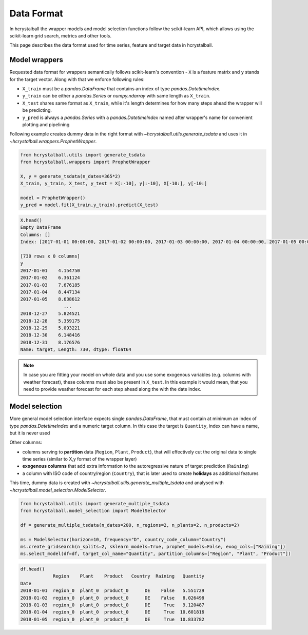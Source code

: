 .. _data_format:

Data Format
===========

In hcrystalball the wrapper models and model selection functions follow the scikit-learn API,
which allows using the scikit-learn grid search, metrics and other tools.

This page describes the data format used for time series, feature and target data in hcrystalball.

Model wrappers
**************

Requested data format for wrappers semantically follows scikit-learn's convention - ``X`` is a feature matrix and ``y`` stands for the target vector.
Along with that we enforce following rules:

- ``X_train`` must be a `pandas.DataFrame` that contains an index of type `pandas.DatetimeIndex`.
- ``y_train`` can be either a `pandas.Series` or `numpy.ndarray` with same length as ``X_train``.
- ``X_test`` shares same format as ``X_train``, while it's length determines for how many steps ahead the wrapper will be predicting.
- ``y_pred`` is always a `pandas.Series` with a `pandas.DatetimeIndex` named after wrapper's name for convenient plotting and pipelining

Following example creates dummy data in the right format with `~hcrystalball.utils.generate_tsdata`
and uses it in `~hcrystalball.wrappers.ProphetWrapper`.

.. code-block:: python

    from hcrystalball.utils import generate_tsdata
    from hcrystalball.wrappers import ProphetWrapper

    X, y = generate_tsdata(n_dates=365*2)
    X_train, y_train, X_test, y_test = X[:-10], y[:-10], X[-10:], y[-10:]

    model = ProphetWrapper()
    y_pred = model.fit(X_train,y_train).predict(X_test)


.. code-block:: python

    X.head()
    Empty DataFrame
    Columns: []
    Index: [2017-01-01 00:00:00, 2017-01-02 00:00:00, 2017-01-03 00:00:00, 2017-01-04 00:00:00, 2017-01-05 00:00:00]

    [730 rows x 0 columns]
    y
    2017-01-01    4.154750
    2017-01-02    6.361124
    2017-01-03    7.676185
    2017-01-04    8.447134
    2017-01-05    8.638612
                    ...
    2018-12-27    5.824521
    2018-12-28    5.359175
    2018-12-29    5.093221
    2018-12-30    6.148416
    2018-12-31    8.176576
    Name: target, Length: 730, dtype: float64

.. note::

    In case you are fitting your model on whole data and you use some exogenous variables
    (e.g. columns with weather forecast), these columns must also be present in ``X_test``.
    In this example it would mean, that you need to provide weather forecast for each
    step ahead along the with the date index.

Model selection
***************

More general model selection interface expects single `pandas.DataFrame`, that must contain at minimum
an index of type `pandas.DatetimeIndex` and a numeric target column. In this case the target is ``Quantity``, index can have a name,
but it is never used

Other columns:

- columns serving to **partition** data (``Region``, ``Plant``, ``Product``),
  that will effectively cut the original data to single time series (similar to X,y format of the wrapper layer)
- **exogenous columns** that add extra information to the autoregressive nature of target prediction (``Raining``)
- a column with ISO code of country/region (``Country``), that is later used to create **holidays** as additional features

This time, dummy data is created with `~hcrystalball.utils.generate_multiple_tsdata` and analysed with `~hcrystalball.model_selection.ModelSelector`.

.. code-block:: python

    from hcrystalball.utils import generate_multiple_tsdata
    from hcrystalball.model_selection import ModelSelector

    df = generate_multiple_tsdata(n_dates=200, n_regions=2, n_plants=2, n_products=2)

    ms = ModelSelector(horizon=10, frequency="D", country_code_column="Country")
    ms.create_gridsearch(n_splits=2, sklearn_models=True, prophet_models=False, exog_cols=["Raining"])
    ms.select_model(df=df, target_col_name="Quantity", partition_columns=["Region", "Plant", "Product"])

.. code-block:: python

    df.head()
                Region    Plant    Product   Country  Raining   Quantity
    Date
    2018-01-01  region_0  plant_0  product_0      DE    False   5.551729
    2018-01-02  region_0  plant_0  product_0      DE    False   8.026498
    2018-01-03  region_0  plant_0  product_0      DE     True   9.120487
    2018-01-04  region_0  plant_0  product_0      DE     True  10.601816
    2018-01-05  region_0  plant_0  product_0      DE     True  10.833782

